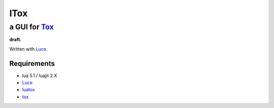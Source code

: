 ====
lTox 
====
-----------------------------------
a GUI for `Tox <https://tox.im/>`__
-----------------------------------


**draft.**

Written with `Luce <https://github.com/peersuasive/luce>`__.

Requirements
============

- lua 5.1 / luajit 2.X

- `Luce <https://github.com/peersuasive/luce>`__
- `luatox <https://github.com/peersuasive/luatox>`__
- `tox <https://github.com/irungentoo/toxcore>`__


